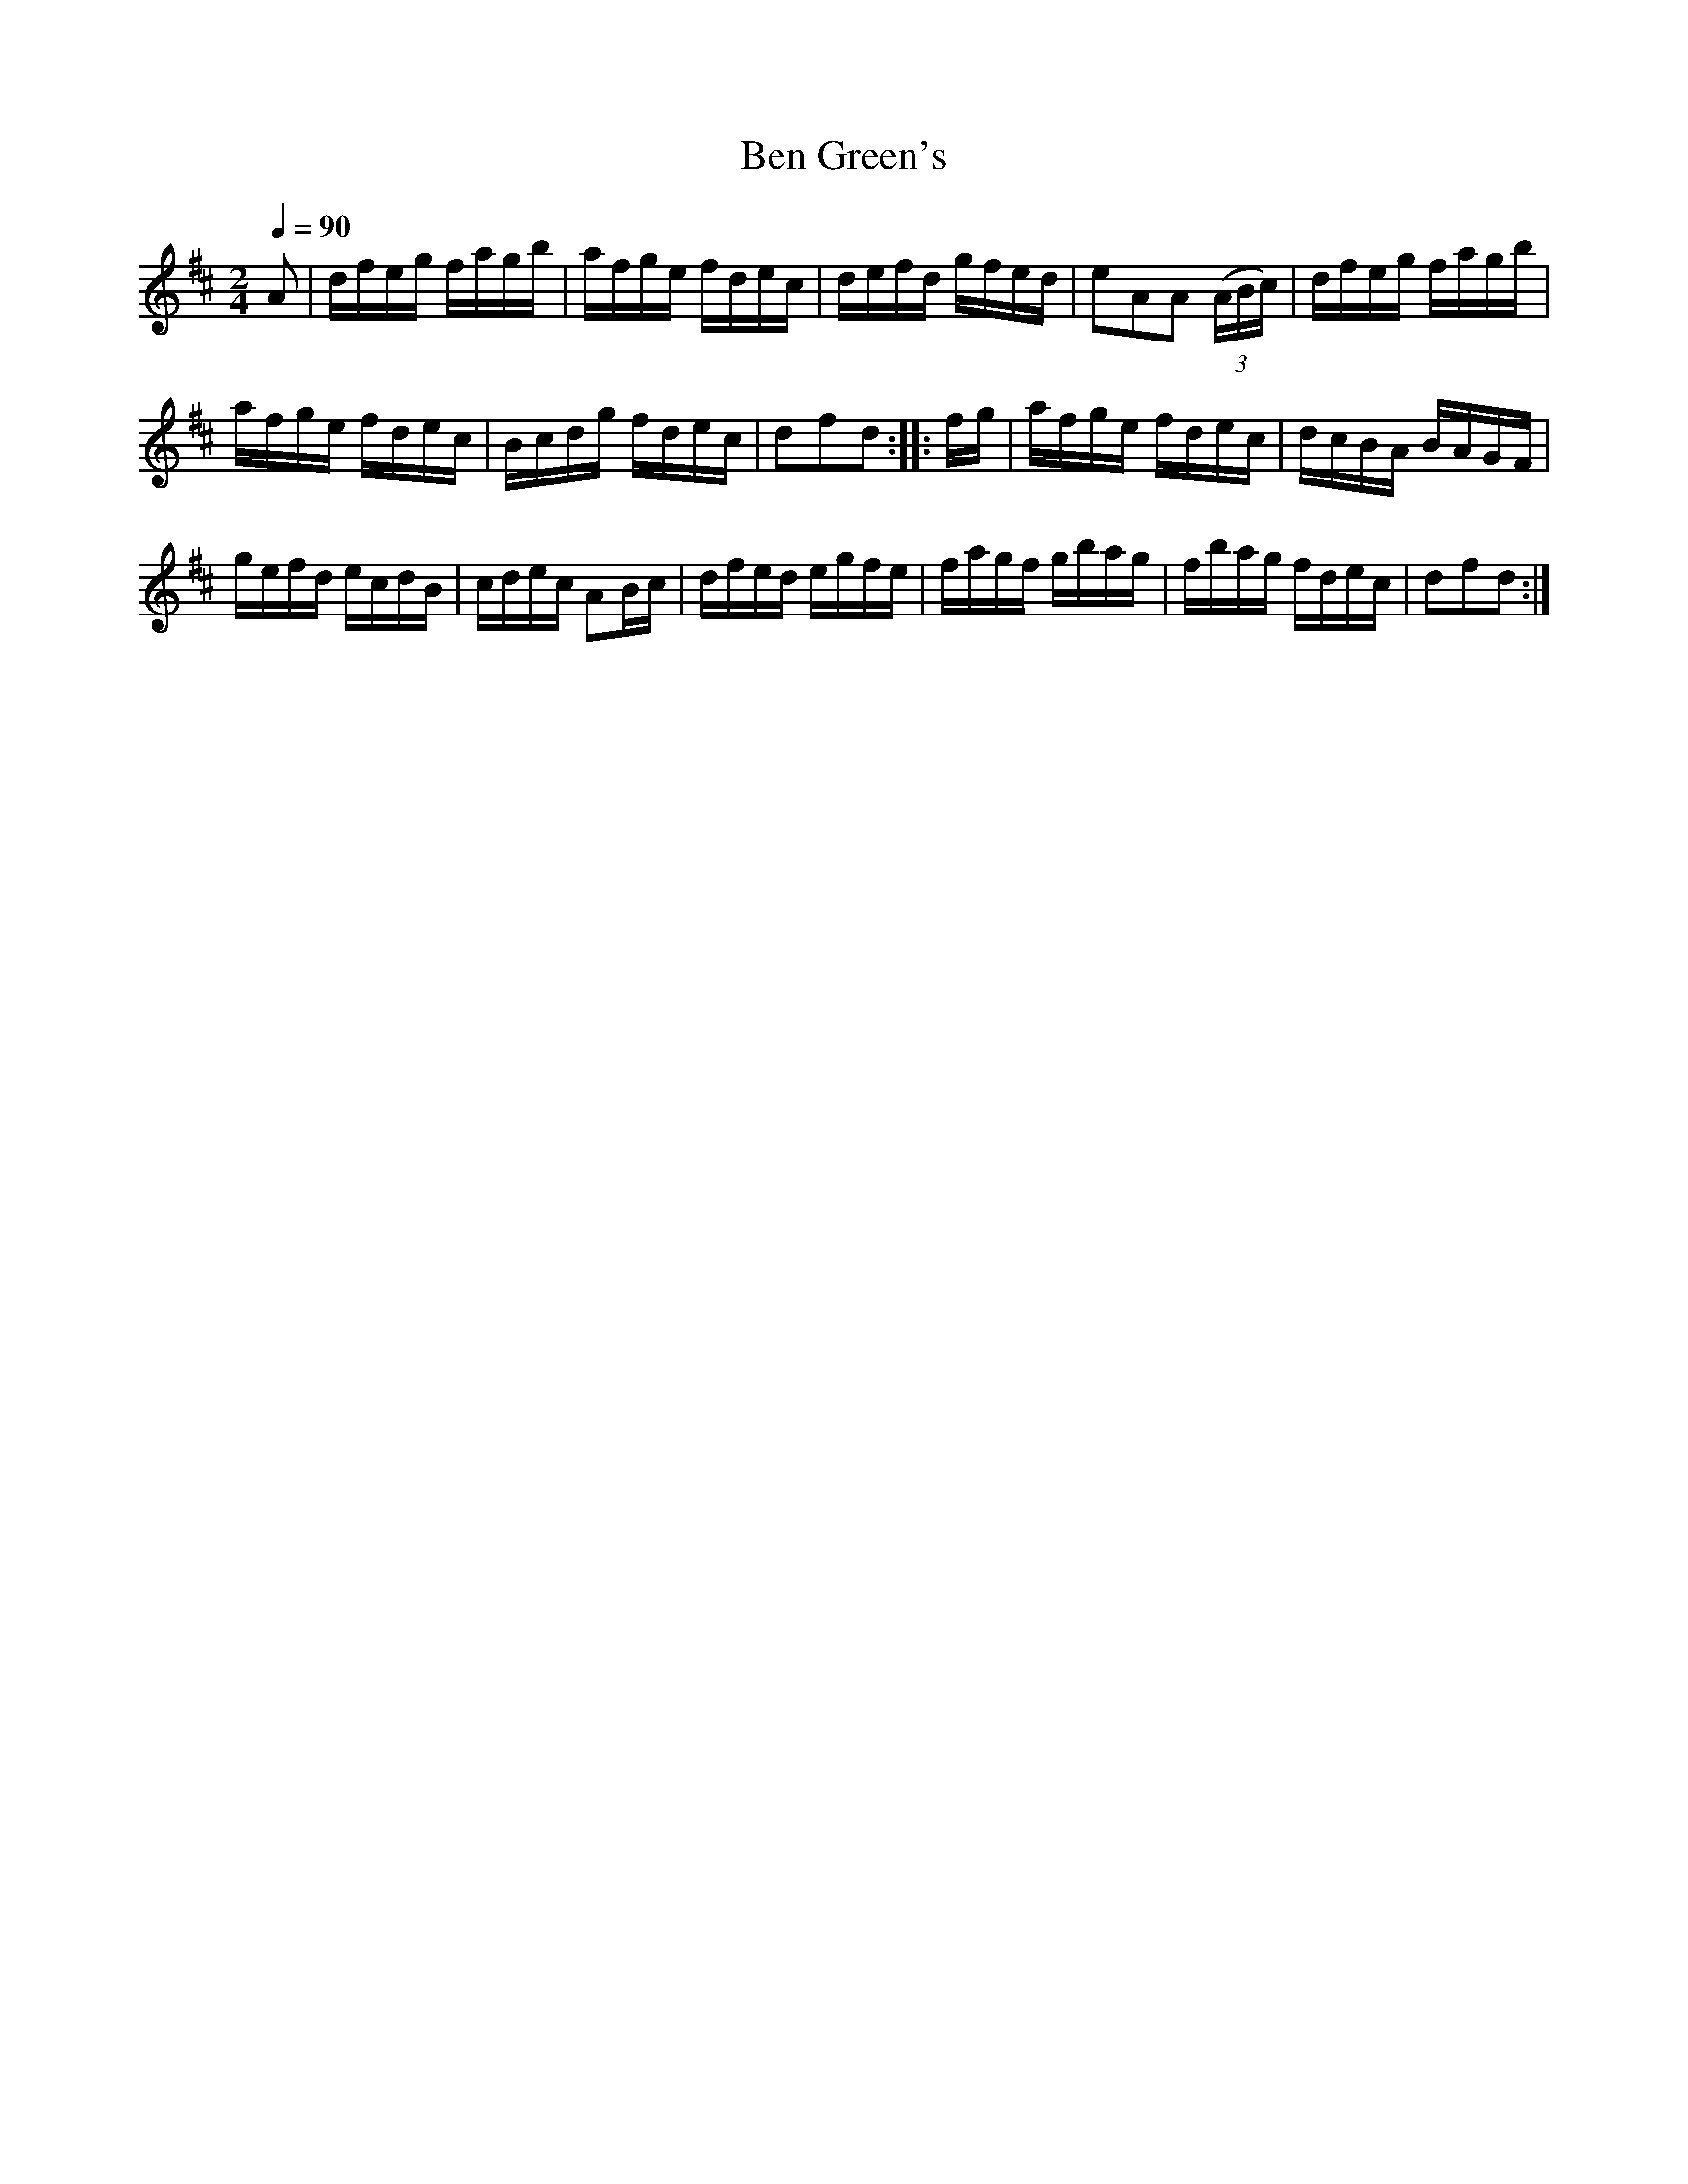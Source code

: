 X:593
T:Ben Green's
S:Bruce & Emmett's Drummers and Fifers Guide (1862), p. 59
M:2/4
L:1/16
Q:1/4=90
K:D
%%MIDI program 72
%%MIDI transpose 8
%%MIDI ratio 3 1
A2|dfeg fagb|afge fdec|defd gfed|e2A2A2 (3(ABc)|dfeg fagb|
afge fdec|Bcdg fdec|d2f2d2::fg|afge fdec|dcBA BAGF|
gefd ecdB|cdec A2Bc|dfed egfe|fagf gbag|fbag fdec|d2f2d2:|
